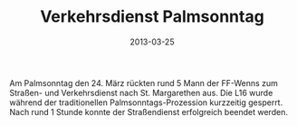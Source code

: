 #+TITLE: Verkehrsdienst Palmsonntag
#+DATE: 2013-03-25
#+FACEBOOK_URL: 

Am Palmsonntag den 24. März rückten rund 5 Mann der FF-Wenns zum Straßen- und Verkehrsdienst nach St. Margarethen aus. Die L16 wurde während der traditionellen Palmsonntags-Prozession kurzzeitig gesperrt. Nach rund 1 Stunde konnte der Straßendienst erfolgreich beendet werden.
